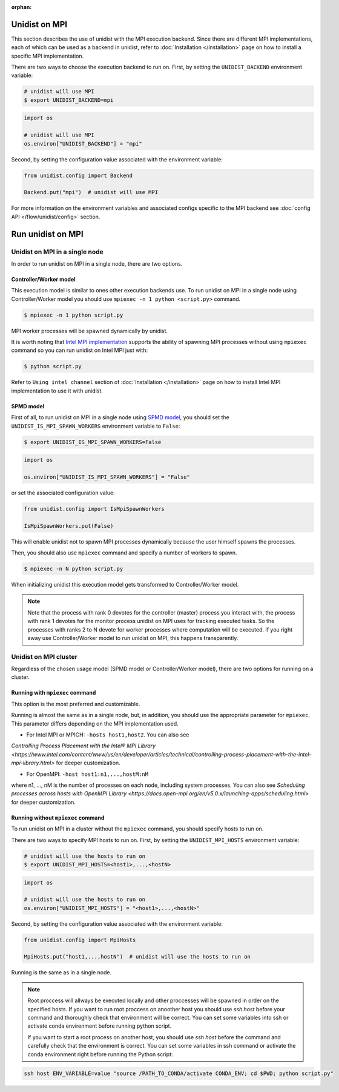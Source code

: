 ..
      Copyright (C) 2021-2023 Modin authors

      SPDX-License-Identifier: Apache-2.0

:orphan:

Unidist on MPI
''''''''''''''

This section describes the use of unidist with the MPI execution backend.
Since there are different MPI implementations, each of which can be used as a backend in unidist,
refer to :doc:`Installation </installation>` page on how to install a specific MPI implementation.

There are two ways to choose the execution backend to run on.
First, by setting the ``UNIDIST_BACKEND`` environment variable:

.. code-block:: bash

    # unidist will use MPI
    $ export UNIDIST_BACKEND=mpi

.. code-block:: python

    import os

    # unidist will use MPI
    os.environ["UNIDIST_BACKEND"] = "mpi"

Second, by setting the configuration value associated with the environment variable:

.. code-block:: python

    from unidist.config import Backend

    Backend.put("mpi")  # unidist will use MPI

For more information on the environment variables and associated configs specific to the MPI backend
see :doc:`config API </flow/unidist/config>` section.

Run unidist on MPI
''''''''''''''''''

Unidist on MPI in a single node
"""""""""""""""""""""""""""""""

In order to run unidist on MPI in a single node, there are two options.

Controller/Worker model
-----------------------

This execution model is similar to ones other execution backends use.
To run unidist on MPI in a single node using Controller/Worker model you should use ``mpiexec -n 1 python <script.py>`` command.

.. code-block:: bash

    $ mpiexec -n 1 python script.py

MPI worker processes will be spawned dynamically by unidist.

It is worth noting that `Intel MPI implementation <https://anaconda.org/intel/mpi4py>`_ supports the ability of spawning MPI processes
without using ``mpiexec`` command so you can run unidist on Intel MPI just with:

.. code-block:: bash

    $ python script.py

Refer to ``Using intel channel`` section of :doc:`Installation </installation>` page on how to install Intel MPI implementation to use it with unidist.

SPMD model
----------

First of all, to run unidist on MPI in a single node using `SPMD model <https://en.wikipedia.org/wiki/Single_program,_multiple_data>`_,
you should set the ``UNIDIST_IS_MPI_SPAWN_WORKERS`` environment variable to ``False``:

.. code-block:: bash

    $ export UNIDIST_IS_MPI_SPAWN_WORKERS=False

.. code-block:: python

    import os

    os.environ["UNIDIST_IS_MPI_SPAWN_WORKERS"] = "False"

or set the associated configuration value:

.. code-block:: python

    from unidist.config import IsMpiSpawnWorkers

    IsMpiSpawnWorkers.put(False)

This will enable unidist not to spawn MPI processes dynamically because the user himself spawns the processes.

Then, you should also use ``mpiexec`` command and specify a number of workers to spawn.

.. code-block:: bash

    $ mpiexec -n N python script.py

When initializing unidist this execution model gets transformed to Controller/Worker model.

.. note:: 
    Note that the process with rank 0 devotes for the controller (master) process you interact with,
    the process with rank 1 devotes for the monitor process unidist on MPI uses for tracking executed tasks.
    So the processes with ranks 2 to N devote for worker processes where computation will be executed.
    If you right away use Controller/Worker model to run unidist on MPI, this happens transparently.

Unidist on MPI cluster
""""""""""""""""""""""

Regardless of the chosen usage model (SPMD model or Controller/Worker model),
there are two options for running on a cluster.

Running with ``mpiexec`` command
--------------------------------

This option is the most preferred and customizable.

Running is almost the same as in a single node, but, in addition,
you should use the appropriate parameter for ``mpiexec``.
This parameter differs depending on the MPI implementation used.

* For Intel MPI or MPICH: ``-hosts host1,host2``. You can also see 
`Controlling Process Placement with the Intel® MPI Library <https://www.intel.com/content/www/us/en/developer/articles/technical/controlling-process-placement-with-the-intel-mpi-library.html>` 
for deeper customization.

* For OpenMPI: ``-host host1:n1,...,hostM:nM``
where n1, ..., nM is the number of processes on each node, including system processes.
You can also see `Scheduling processes across hosts with OpenMPI Library <https://docs.open-mpi.org/en/v5.0.x/launching-apps/scheduling.html>` for deeper customization. 


Running without ``mpiexec`` command
-----------------------------------

To run unidist on MPI in a cluster without the ``mpiexec`` command, you should specify hosts to run on.

There are two ways to specify MPI hosts to run on.
First, by setting the ``UNIDIST_MPI_HOSTS`` environment variable:

.. code-block:: bash

    # unidist will use the hosts to run on
    $ export UNIDIST_MPI_HOSTS=<host1>,...,<hostN>

.. code-block:: python

    import os

    # unidist will use the hosts to run on
    os.environ["UNIDIST_MPI_HOSTS"] = "<host1>,...,<hostN>"

Second, by setting the configuration value associated with the environment variable:

.. code-block:: python

    from unidist.config import MpiHosts

    MpiHosts.put("host1,...,hostN")  # unidist will use the hosts to run on

Running is the same as in a single node.

.. note::
    Root proccess will allways be executed locally and other proccesses will be spawned in order on the specified hosts.
    If you want to run root proccess on anoother host you should use `ssh host` before your command and thoroughly check that environment will be correct. 
    You can set some variables into ssh or activate conda envirenment before running python script.
    
    If you want to start a root process on another host, you should use `ssh host` before the command and carefully check that the environment is correct. 
    You can set some variables in ssh command or activate the conda environment right before running the Python script:

.. code-block:: bash

    ssh host ENV_VARIABLE=value "source /PATH_TO_CONDA/activate CONDA_ENV; cd $PWD; python script.py"
